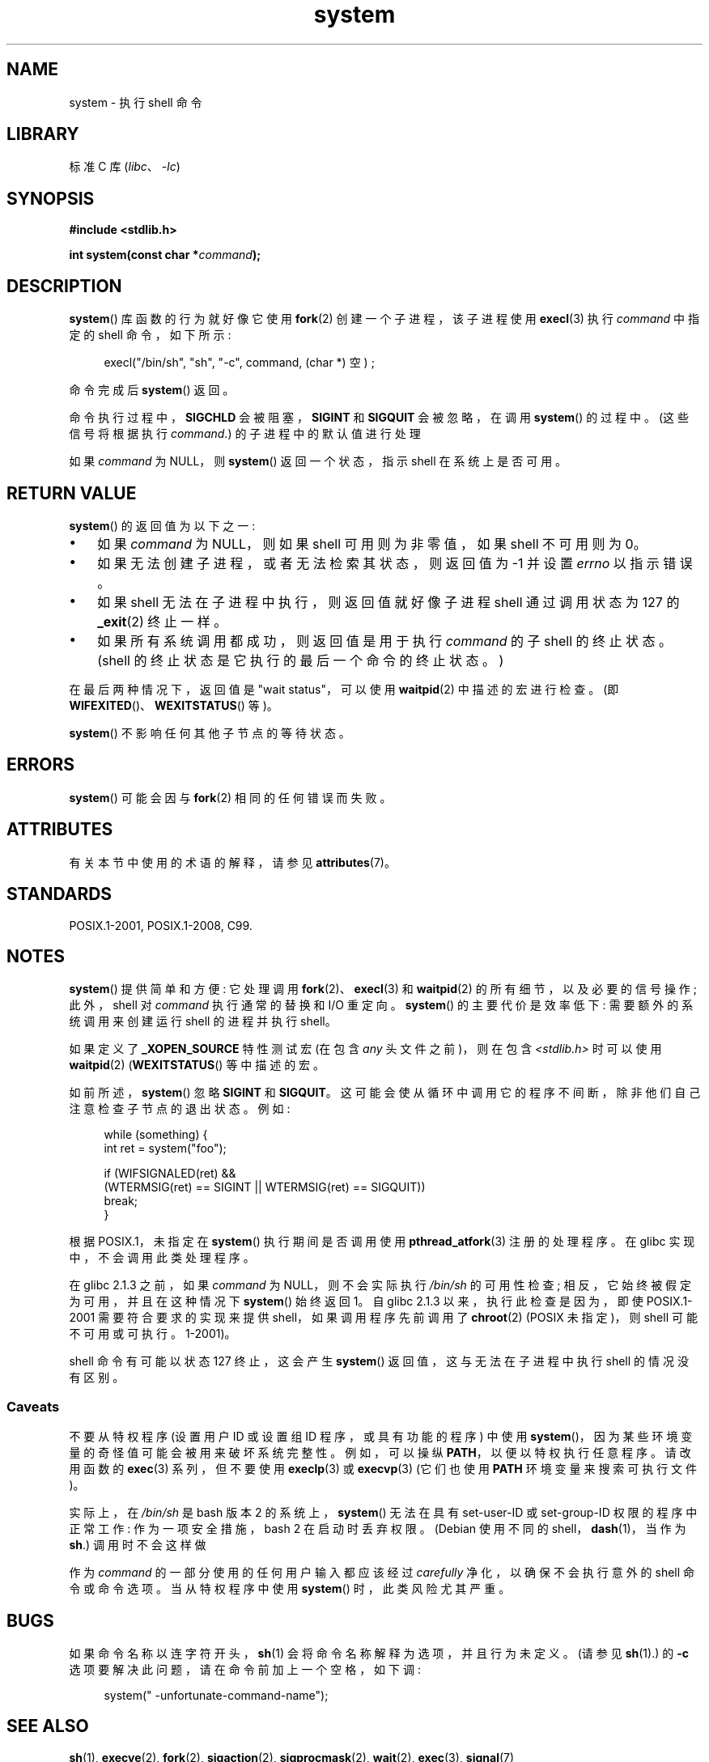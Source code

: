 .\" -*- coding: UTF-8 -*-
'\" t
.\" Copyright (c) 1993 by Thomas Koenig (ig25@rz.uni-karlsruhe.de)
.\" and Copyright (c) 2014 by Michael Kerrisk <mtk.manpages@gmail.com>
.\"
.\" SPDX-License-Identifier: Linux-man-pages-copyleft
.\"
.\" Modified Sat Jul 24 17:51:15 1993 by Rik Faith (faith@cs.unc.edu)
.\" Modified 11 May 1998 by Joseph S. Myers (jsm28@cam.ac.uk)
.\" Modified 14 May 2001, 23 Sep 2001 by aeb
.\" 2004-12-20, mtk
.\"
.\"*******************************************************************
.\"
.\" This file was generated with po4a. Translate the source file.
.\"
.\"*******************************************************************
.TH system 3 2023\-02\-05 "Linux man\-pages 6.03" 
.SH NAME
system \- 执行 shell 命令
.SH LIBRARY
标准 C 库 (\fIlibc\fP、\fI\-lc\fP)
.SH SYNOPSIS
.nf
\fB#include <stdlib.h>\fP
.PP
\fBint system(const char *\fP\fIcommand\fP\fB);\fP
.fi
.SH DESCRIPTION
\fBsystem\fP() 库函数的行为就好像它使用 \fBfork\fP(2) 创建一个子进程，该子进程使用 \fBexecl\fP(3) 执行 \fIcommand\fP
中指定的 shell 命令，如下所示:
.PP
.in +4n
.EX
execl("/bin/sh", "sh", "\-c", command, (char *) 空) ;
.EE
.in
.PP
命令完成后 \fBsystem\fP() 返回。
.PP
命令执行过程中，\fBSIGCHLD\fP 会被阻塞，\fBSIGINT\fP 和 \fBSIGQUIT\fP 会被忽略，在调用 \fBsystem\fP() 的过程中。
(这些信号将根据执行 \fIcommand\fP.) 的子进程中的默认值进行处理
.PP
如果 \fIcommand\fP 为 NULL，则 \fBsystem\fP() 返回一个状态，指示 shell 在系统上是否可用。
.SH "RETURN VALUE"
\fBsystem\fP() 的返回值为以下之一:
.IP \[bu] 3
如果 \fIcommand\fP 为 NULL，则如果 shell 可用则为非零值，如果 shell 不可用则为 0。
.IP \[bu]
如果无法创建子进程，或者无法检索其状态，则返回值为 \-1 并设置 \fIerrno\fP 以指示错误。
.IP \[bu]
如果 shell 无法在子进程中执行，则返回值就好像子进程 shell 通过调用状态为 127 的 \fB_exit\fP(2) 终止一样。
.IP \[bu]
如果所有系统调用都成功，则返回值是用于执行 \fIcommand\fP 的子 shell 的终止状态。 (shell
的终止状态是它执行的最后一个命令的终止状态。)
.PP
在最后两种情况下，返回值是 "wait status"，可以使用 \fBwaitpid\fP(2) 中描述的宏进行检查。 (即
\fBWIFEXITED\fP()、\fBWEXITSTATUS\fP() 等)。
.PP
\fBsystem\fP() 不影响任何其他子节点的等待状态。
.SH ERRORS
\fBsystem\fP() 可能会因与 \fBfork\fP(2) 相同的任何错误而失败。
.SH ATTRIBUTES
有关本节中使用的术语的解释，请参见 \fBattributes\fP(7)。
.ad l
.nh
.TS
allbox;
lbx lb lb
l l l.
Interface	Attribute	Value
T{
\fBsystem\fP()
T}	Thread safety	MT\-Safe
.TE
.hy
.ad
.sp 1
.SH STANDARDS
POSIX.1\-2001, POSIX.1\-2008, C99.
.SH NOTES
\fBsystem\fP() 提供简单和方便: 它处理调用 \fBfork\fP(2)、\fBexecl\fP(3) 和 \fBwaitpid\fP(2)
的所有细节，以及必要的信号操作; 此外，shell 对 \fIcommand\fP 执行通常的替换和 I/O 重定向。 \fBsystem\fP()
的主要代价是效率低下: 需要额外的系统调用来创建运行 shell 的进程并执行 shell。
.PP
如果定义了 \fB_XOPEN_SOURCE\fP 特性测试宏 (在包含 \fIany\fP 头文件之前)，则在包含 \fI<stdlib.h>\fP
时可以使用 \fBwaitpid\fP(2) (\fBWEXITSTATUS\fP() 等中描述的宏。
.PP
如前所述，\fBsystem\fP() 忽略 \fBSIGINT\fP 和 \fBSIGQUIT\fP。
这可能会使从循环中调用它的程序不间断，除非他们自己注意检查子节点的退出状态。 例如:
.PP
.in +4n
.EX
while (something) {
    int ret = system("foo");

    if (WIFSIGNALED(ret) &&
        (WTERMSIG(ret) == SIGINT || WTERMSIG(ret) == SIGQUIT))
            break;
}
.EE
.in
.PP
根据 POSIX.1，未指定在 \fBsystem\fP() 执行期间是否调用使用 \fBpthread_atfork\fP(3) 注册的处理程序。 在 glibc
实现中，不会调用此类处理程序。
.PP
在 glibc 2.1.3 之前，如果 \fIcommand\fP 为 NULL，则不会实际执行 \fI/bin/sh\fP 的可用性检查;
相反，它始终被假定为可用，并且在这种情况下 \fBsystem\fP() 始终返回 1。 自 glibc 2.1.3 以来，执行此检查是因为，即使
POSIX.1\-2001 需要符合要求的实现来提供 shell，如果调用程序先前调用了 \fBchroot\fP(2) (POSIX 未指定)，则 shell
可能不可用或可执行。1\-2001)。
.PP
.\"
shell 命令有可能以状态 127 终止，这会产生 \fBsystem\fP() 返回值，这与无法在子进程中执行 shell 的情况没有区别。
.SS Caveats
不要从特权程序 (设置用户 ID 或设置组 ID 程序，或具有功能的程序) 中使用
\fBsystem\fP()，因为某些环境变量的奇怪值可能会被用来破坏系统完整性。 例如，可以操纵 \fBPATH\fP，以便以特权执行任意程序。 请改用函数的
\fBexec\fP(3) 系列，但不要使用 \fBexeclp\fP(3) 或 \fBexecvp\fP(3) (它们也使用 \fBPATH\fP
环境变量来搜索可执行文件)。
.PP
实际上，在 \fI/bin/sh\fP 是 bash 版本 2 的系统上，\fBsystem\fP() 无法在具有 set\-user\-ID 或
set\-group\-ID 权限的程序中正常工作: 作为一项安全措施，bash 2 在启动时丢弃权限。 (Debian 使用不同的
shell，\fBdash\fP(1)，当作为 \fBsh\fP.) 调用时不会这样做
.PP
作为 \fIcommand\fP 的一部分使用的任何用户输入都应该经过 \fIcarefully\fP 净化，以确保不会执行意外的 shell 命令或命令选项。
当从特权程序中使用 \fBsystem\fP() 时，此类风险尤其严重。
.SH BUGS
.\" [BUG 211029](https://bugzilla.kernel.org/show_bug.cgi?id=211029)
.\" [glibc bug](https://sourceware.org/bugzilla/show_bug.cgi?id=27143)
.\" [POSIX bug](https://www.austingroupbugs.net/view.php?id=1440)
如果命令名称以连字符开头，\fBsh\fP(1) 会将命令名称解释为选项，并且行为未定义。 (请参见 \fBsh\fP(1).) 的 \fB\-c\fP
选项要解决此问题，请在命令前加上一个空格，如下调:
.PP
.in +4n
.EX
    system(" \-unfortunate\-command\-name");
.EE
.in
.SH "SEE ALSO"
\fBsh\fP(1), \fBexecve\fP(2), \fBfork\fP(2), \fBsigaction\fP(2), \fBsigprocmask\fP(2),
\fBwait\fP(2), \fBexec\fP(3), \fBsignal\fP(7)
.PP
.SH [手册页中文版]
.PP
本翻译为免费文档；阅读
.UR https://www.gnu.org/licenses/gpl-3.0.html
GNU 通用公共许可证第 3 版
.UE
或稍后的版权条款。因使用该翻译而造成的任何问题和损失完全由您承担。
.PP
该中文翻译由 wtklbm
.B <wtklbm@gmail.com>
根据个人学习需要制作。
.PP
项目地址:
.UR \fBhttps://github.com/wtklbm/manpages-chinese\fR
.ME 。
